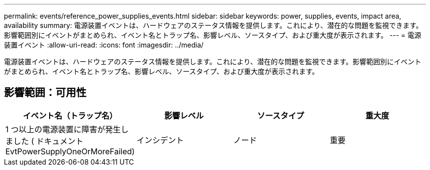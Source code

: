 ---
permalink: events/reference_power_supplies_events.html 
sidebar: sidebar 
keywords: power, supplies, events, impact area, availability 
summary: 電源装置イベントは、ハードウェアのステータス情報を提供します。これにより、潜在的な問題を監視できます。影響範囲別にイベントがまとめられ、イベント名とトラップ名、影響レベル、ソースタイプ、および重大度が表示されます。 
---
= 電源装置イベント
:allow-uri-read: 
:icons: font
:imagesdir: ../media/


[role="lead"]
電源装置イベントは、ハードウェアのステータス情報を提供します。これにより、潜在的な問題を監視できます。影響範囲別にイベントがまとめられ、イベント名とトラップ名、影響レベル、ソースタイプ、および重大度が表示されます。



== 影響範囲：可用性

|===
| イベント名（トラップ名） | 影響レベル | ソースタイプ | 重大度 


 a| 
1 つ以上の電源装置に障害が発生しました ( ドキュメント EvtPowerSupplyOneOrMoreFailed)
 a| 
インシデント
 a| 
ノード
 a| 
重要

|===